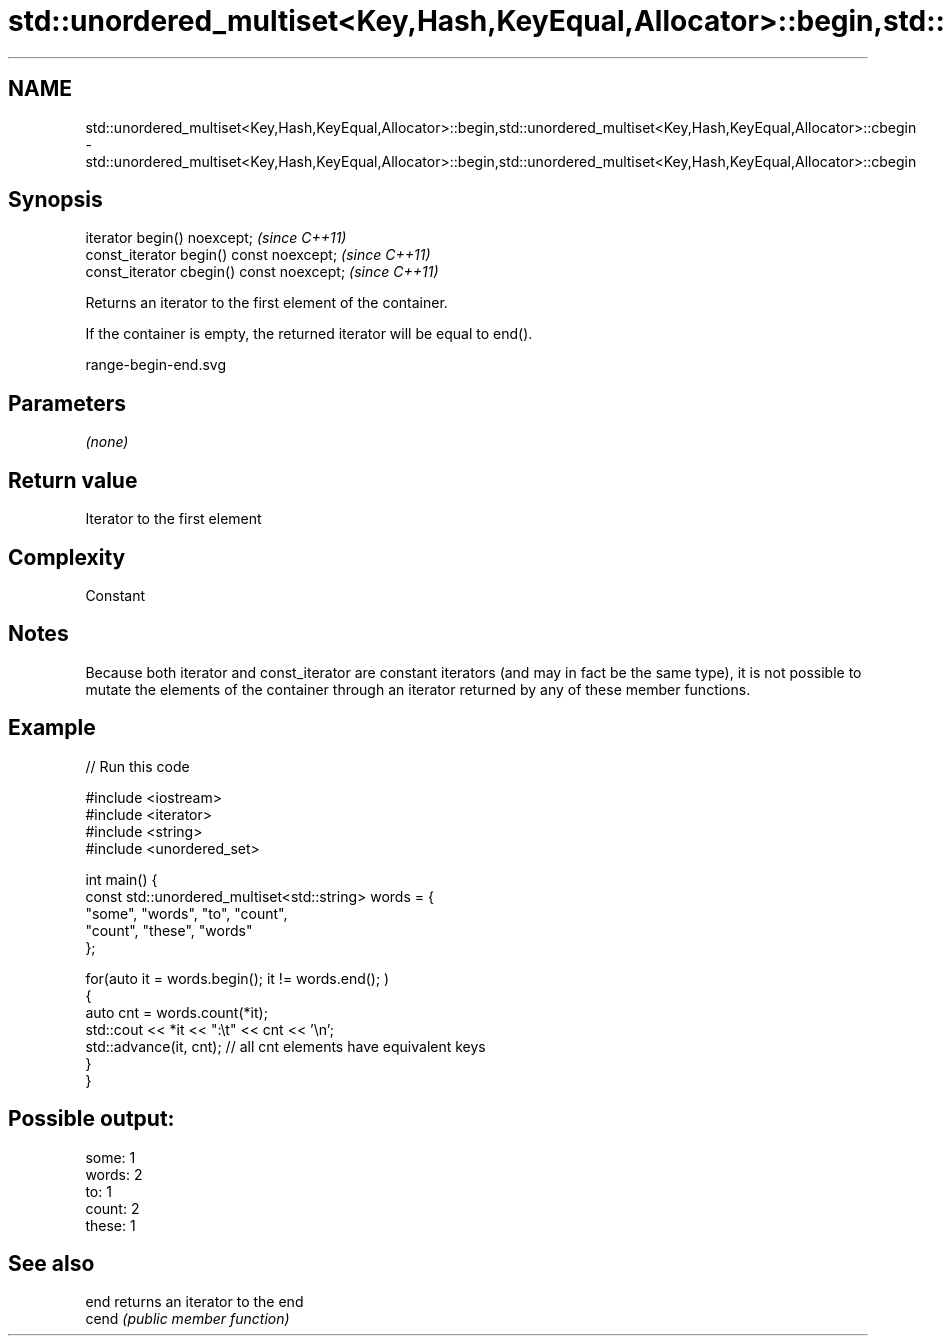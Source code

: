 .TH std::unordered_multiset<Key,Hash,KeyEqual,Allocator>::begin,std::unordered_multiset<Key,Hash,KeyEqual,Allocator>::cbegin 3 "2020.03.24" "http://cppreference.com" "C++ Standard Libary"
.SH NAME
std::unordered_multiset<Key,Hash,KeyEqual,Allocator>::begin,std::unordered_multiset<Key,Hash,KeyEqual,Allocator>::cbegin \- std::unordered_multiset<Key,Hash,KeyEqual,Allocator>::begin,std::unordered_multiset<Key,Hash,KeyEqual,Allocator>::cbegin

.SH Synopsis
   iterator begin() noexcept;               \fI(since C++11)\fP
   const_iterator begin() const noexcept;   \fI(since C++11)\fP
   const_iterator cbegin() const noexcept;  \fI(since C++11)\fP

   Returns an iterator to the first element of the container.

   If the container is empty, the returned iterator will be equal to end().

   range-begin-end.svg

.SH Parameters

   \fI(none)\fP

.SH Return value

   Iterator to the first element

.SH Complexity

   Constant

.SH Notes

   Because both iterator and const_iterator are constant iterators (and may in fact be the same type), it is not possible to mutate the elements of the container through an iterator returned by any of these member functions.

.SH Example

   
// Run this code

 #include <iostream>
 #include <iterator>
 #include <string>
 #include <unordered_set>

 int main() {
     const std::unordered_multiset<std::string> words = {
         "some", "words", "to", "count",
         "count", "these", "words"
     };

     for(auto it = words.begin(); it != words.end(); )
     {
         auto cnt = words.count(*it);
         std::cout << *it << ":\\t" << cnt << '\\n';
         std::advance(it, cnt); // all cnt elements have equivalent keys
     }
 }

.SH Possible output:

 some:   1
 words:  2
 to:     1
 count:  2
 these:  1

.SH See also

   end  returns an iterator to the end
   cend \fI(public member function)\fP
